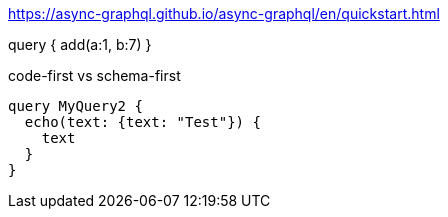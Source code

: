 https://async-graphql.github.io/async-graphql/en/quickstart.html


query {
add(a:1, b:7)
}

code-first vs schema-first

```
query MyQuery2 {
  echo(text: {text: "Test"}) {
    text
  }
}
```